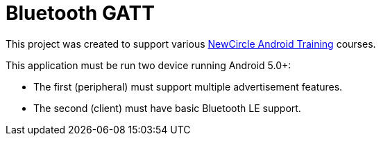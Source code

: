 = Bluetooth GATT

This project was created to support various http://thenewcircle.com/training/android/[NewCircle Android Training] courses.

This application must be run two device running Android 5.0+:

* The first (peripheral) must support multiple advertisement features.
* The second (client) must have basic Bluetooth LE support.
